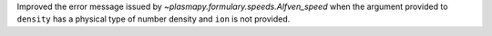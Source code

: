 Improved the error message issued by `~plasmapy.formulary.speeds.Alfven_speed`
when the argument provided to ``density`` has a physical type of
number density and ``ion`` is not provided.
